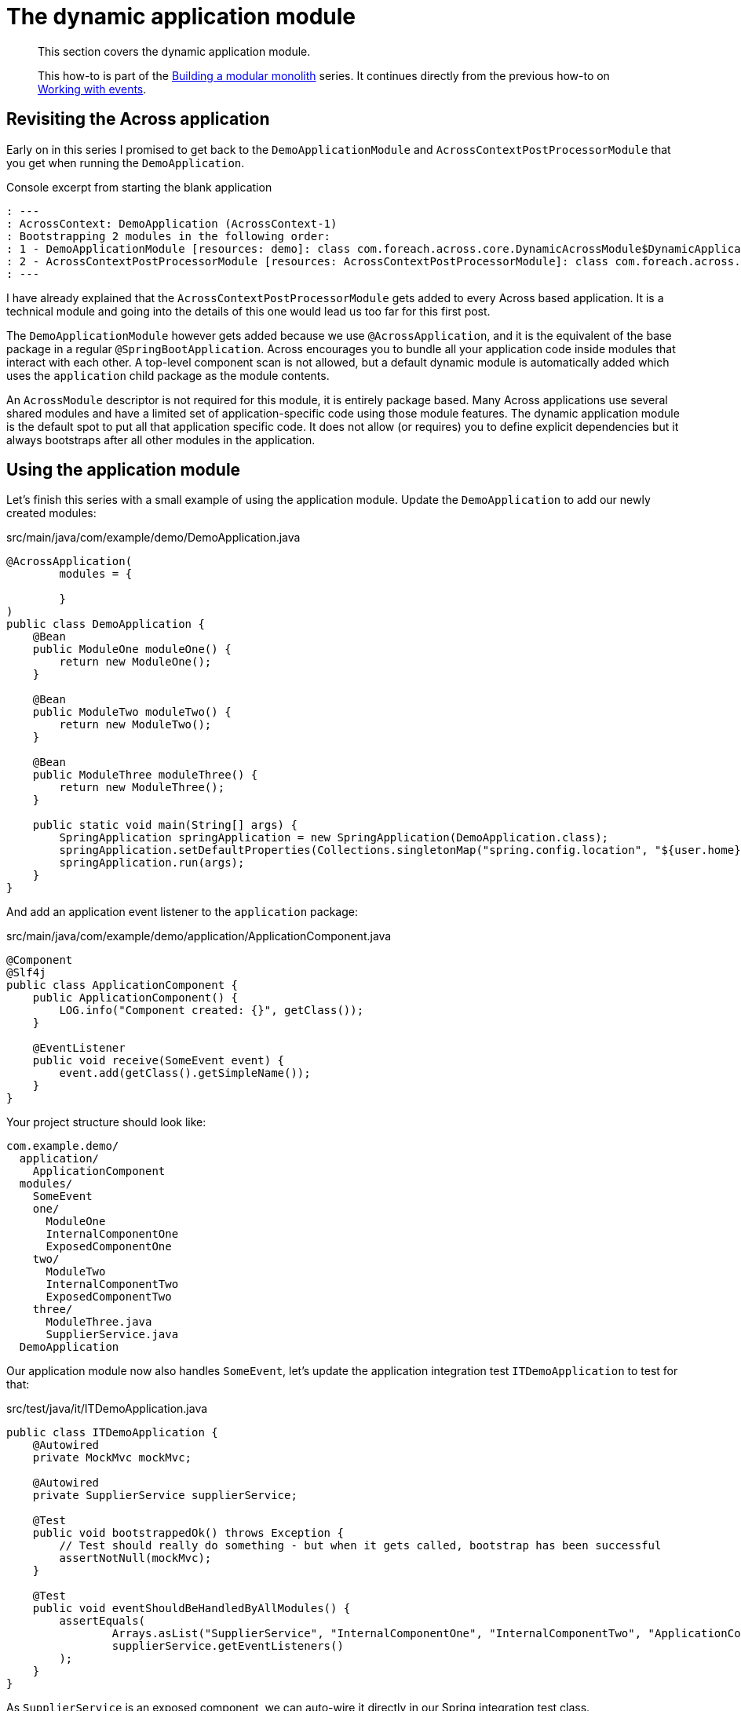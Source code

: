 = The dynamic application module

[abstract]
--
This section covers the dynamic application module.

This how-to is part of the xref:modular-monoliths/index.adoc[Building a modular monolith] series.
It continues directly from the previous how-to on xref:modular-monoliths/4-working-with-events.adoc[Working with events].
--

== Revisiting the Across application

Early on in this series I promised to get back to the `DemoApplicationModule` and `AcrossContextPostProcessorModule` that you get when running the `DemoApplication`.

.Console excerpt from starting the blank application
[source]
----
: ---
: AcrossContext: DemoApplication (AcrossContext-1)
: Bootstrapping 2 modules in the following order:
: 1 - DemoApplicationModule [resources: demo]: class com.foreach.across.core.DynamicAcrossModule$DynamicApplicationModule
: 2 - AcrossContextPostProcessorModule [resources: AcrossContextPostProcessorModule]: class com.foreach.across.core.AcrossContextConfigurationModule
: ---
----

I have already explained that the `AcrossContextPostProcessorModule` gets added to every Across based application.
It is a technical module and going into the details of this one would lead us too far for this first post.

The `DemoApplicationModule` however gets added because we use `@AcrossApplication`, and it is the equivalent of the base package in a regular `@SpringBootApplication`.
Across encourages you to bundle all your application code inside modules that interact with each other.
A top-level component scan is not allowed, but a default dynamic module is automatically added which uses the `application` child package as the module contents.

An `AcrossModule` descriptor is not required for this module, it is entirely package based.
Many Across applications use several shared modules and have a limited set of application-specific code using those module features.
The dynamic application module is the default spot to put all that application specific code.
It does not allow (or requires) you to define explicit dependencies but it always bootstraps after all other modules in the application.

== Using the application module

Let's finish this series with a small example of using the application module.
Update the `DemoApplication` to add our newly created modules:

.src/main/java/com/example/demo/DemoApplication.java
[source,java]
----
@AcrossApplication(
        modules = {

        }
)
public class DemoApplication {
    @Bean
    public ModuleOne moduleOne() {
        return new ModuleOne();
    }

    @Bean
    public ModuleTwo moduleTwo() {
        return new ModuleTwo();
    }

    @Bean
    public ModuleThree moduleThree() {
        return new ModuleThree();
    }

    public static void main(String[] args) {
        SpringApplication springApplication = new SpringApplication(DemoApplication.class);
        springApplication.setDefaultProperties(Collections.singletonMap("spring.config.location", "${user.home}/dev-configs/demo-application.yml"));
        springApplication.run(args);
    }
}
----

And add an application event listener to the `application` package:

.src/main/java/com/example/demo/application/ApplicationComponent.java
[source,java]
----
@Component
@Slf4j
public class ApplicationComponent {
    public ApplicationComponent() {
        LOG.info("Component created: {}", getClass());
    }

    @EventListener
    public void receive(SomeEvent event) {
        event.add(getClass().getSimpleName());
    }
}
----

Your project structure should look like:

[source]
----
com.example.demo/
  application/
    ApplicationComponent
  modules/
    SomeEvent
    one/
      ModuleOne
      InternalComponentOne
      ExposedComponentOne
    two/
      ModuleTwo
      InternalComponentTwo
      ExposedComponentTwo
    three/
      ModuleThree.java
      SupplierService.java
  DemoApplication
----

Our application module now also handles `SomeEvent`, let's update the application integration test `ITDemoApplication` to test for that:

.src/test/java/it/ITDemoApplication.java
[source,java]
----
public class ITDemoApplication {
    @Autowired
    private MockMvc mockMvc;

    @Autowired
    private SupplierService supplierService;

    @Test
    public void bootstrappedOk() throws Exception {
        // Test should really do something - but when it gets called, bootstrap has been successful
        assertNotNull(mockMvc);
    }

    @Test
    public void eventShouldBeHandledByAllModules() {
        assertEquals(
                Arrays.asList("SupplierService", "InternalComponentOne", "InternalComponentTwo", "ApplicationComponent"),
                supplierService.getEventListeners()
        );
    }
}
----

As `SupplierService` is an exposed component, we can auto-wire it directly in our Spring integration test class.

Running the `eventShouldBeHandledByAllModules()` test should succeed.
The test result illustrates that the `ApplicationComponent` gets created and the `@EventListener` method called.
If you look at the console output, you can clearly see that the `ApplicationComponent` is part of the automatically defined `DemoApplicationModule`.

== Wrapping it up
And so we come to the end of this introduction about building modular applications with Spring Boot and Across (for now).
We've focused on some basic concepts where the modular approach differs from a regular Spring Boot application.

Features like module dependencies, reliable ordering and event handling are the very basic building blocks you'll need.
We barely scratched the surface and there's plenty more to come.

In next posts we'll tackle:

* name based resolving and transitive loading of modules
* working with conditionals for modules and components inside modules
* how modules can manage their own installation and run data or schema migrations
* embedding resources like message codes or templates


